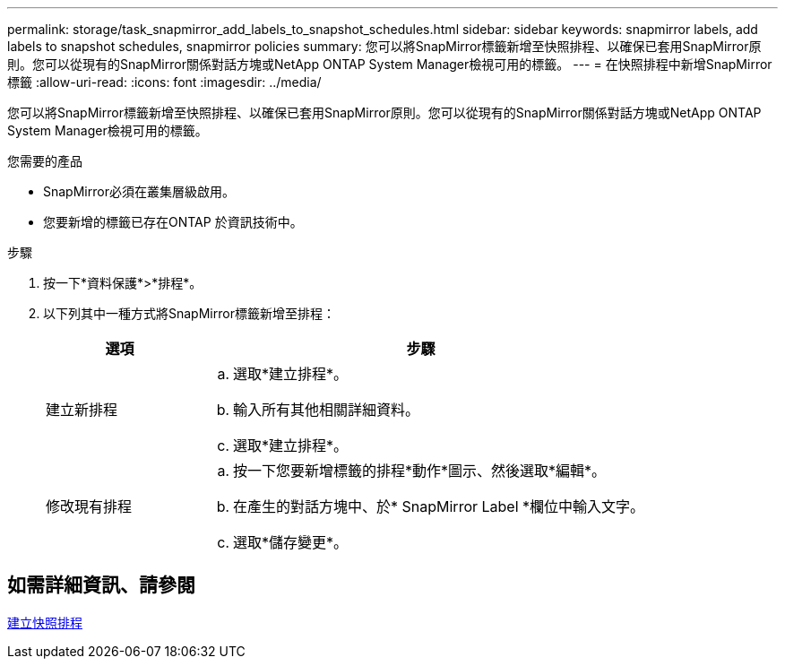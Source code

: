 ---
permalink: storage/task_snapmirror_add_labels_to_snapshot_schedules.html 
sidebar: sidebar 
keywords: snapmirror labels, add labels to snapshot schedules, snapmirror policies 
summary: 您可以將SnapMirror標籤新增至快照排程、以確保已套用SnapMirror原則。您可以從現有的SnapMirror關係對話方塊或NetApp ONTAP System Manager檢視可用的標籤。 
---
= 在快照排程中新增SnapMirror標籤
:allow-uri-read: 
:icons: font
:imagesdir: ../media/


[role="lead"]
您可以將SnapMirror標籤新增至快照排程、以確保已套用SnapMirror原則。您可以從現有的SnapMirror關係對話方塊或NetApp ONTAP System Manager檢視可用的標籤。

.您需要的產品
* SnapMirror必須在叢集層級啟用。
* 您要新增的標籤已存在ONTAP 於資訊技術中。


.步驟
. 按一下*資料保護*>*排程*。
. 以下列其中一種方式將SnapMirror標籤新增至排程：
+
[cols="25,75"]
|===
| 選項 | 步驟 


 a| 
建立新排程
 a| 
.. 選取*建立排程*。
.. 輸入所有其他相關詳細資料。
.. 選取*建立排程*。




 a| 
修改現有排程
 a| 
.. 按一下您要新增標籤的排程*動作*圖示、然後選取*編輯*。
.. 在產生的對話方塊中、於* SnapMirror Label *欄位中輸入文字。
.. 選取*儲存變更*。


|===




== 如需詳細資訊、請參閱

xref:task_data_protection_create_a_snapshot_schedule.adoc[建立快照排程]
